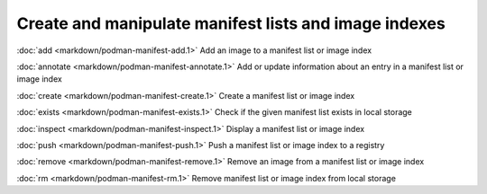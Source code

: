 Create and manipulate manifest lists and image indexes
=================

:doc:`add <markdown/podman-manifest-add.1>` Add an image to a manifest list or image index

:doc:`annotate <markdown/podman-manifest-annotate.1>` Add or update information about an entry in a manifest list or image index

:doc:`create <markdown/podman-manifest-create.1>` Create a manifest list or image index

:doc:`exists <markdown/podman-manifest-exists.1>` Check if the given manifest list exists in local storage

:doc:`inspect <markdown/podman-manifest-inspect.1>` Display a manifest list or image index

:doc:`push <markdown/podman-manifest-push.1>` Push a manifest list or image index to a registry

:doc:`remove <markdown/podman-manifest-remove.1>` Remove an image from a manifest list or image index

:doc:`rm <markdown/podman-manifest-rm.1>` Remove manifest list or image index from local storage
